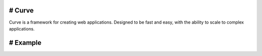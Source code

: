# Curve
=====
Curve is a framework for creating web applications. Designed to be fast and easy, with the ability to scale to complex applications.

# Example
=====
.. code-block:: python
  from curve import Curve, init_server

  app = Curve()


  @app.route('/')
  def route_index():
      return app.response.send('Welcome to Curve HTTP Server')


  init_server(app = app,
      module = __name__,
      port = 80,
      address = '127.0.0.1')

